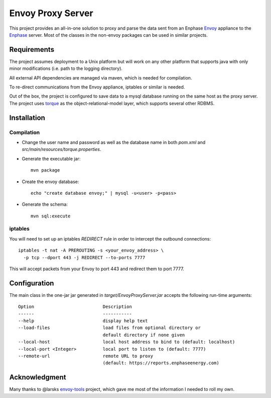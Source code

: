 ==================
Envoy Proxy Server
==================

This project provides an all-in-one solution to proxy and parse the data sent from an Enphase Envoy_ appliance to the Enphase_ server. Most of the classes in the non-envoy packages can be used in similar projects.

.. _Envoy: http://enphase.com/envoy/
.. _Enphase: https://enlighten.enphaseenergy.com/public_systems

Requirements
============

The project assumes deployment to a Unix platform but will work on any other platform that supports java with only minor modifications (i.e. path to the logging directory). 

All external API dependencies are managed via maven, which is needed for compilation. 

To re-direct communications from the Envoy appliance, iptables or similar is needed.

Out of the box, the project is configured to save data to a mysql database running on the same host as the proxy server. The project uses torque_ as the object-relational-model layer, which supports several other RDBMS.

.. _torque: http://db.apache.org/torque/torque-4.0/index.html

Installation
=============

Compilation
-----------

* Change the user name and password as well as the database name in both `pom.xml` and `src/main/resources/torque.properties`.
* Generate the executable jar::

    mvn package
    
* Create the envoy database::

    echo "create database envoy;" | mysql -u<user> -p<pass>

* Generate the schema::

    mvn sql:execute

iptables
--------

You will need to set up an iptables `REDIRECT` rule in order to
intercept the outbound connections::

  iptables -t nat -A PREROUTING -s <your_envoy_address> \
    -p tcp --dport 443 -j REDIRECT --to-ports 7777

This will accept packets from your Envoy to port 443 and redirect them
to port 7777.

Configuration
=============

The main class in the one-jar jar generated in `target/EnvoyProxyServer.jar` accepts the following run-time arguments::

    Option                          Description                            
    ------                          -----------                            
    --help                          display help text                      
    --load-files                    load files from optional directory or
                                    default directory if none given      
    --local-host                    local host address to bind to (default: localhost)                 
    --local-port <Integer>          local port to listen to (default: 7777)
    --remote-url                    remote URL to proxy
                                    (default: https://reports.enphaseenergy.com)

Acknowledgment
==============

Many thanks to @larsks envoy-tools_ project, which gave me most of the information I needed to roll my own.

.. _envoy-tools: https://github.com/larsks/envoy-tools